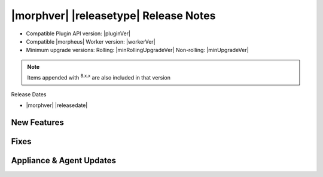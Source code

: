 .. _Release Notes:

**************************************
|morphver| |releasetype| Release Notes
**************************************

- Compatible Plugin API version: |pluginVer|
- Compatible |morpheus| Worker version: |workerVer|
- Minimum upgrade versions: Rolling: |minRollingUpgradeVer| Non-rolling: |minUpgradeVer|

.. NOTE:: Items appended with :superscript:`8.x.x` are also included in that version

Release Dates

- |morphver| |releasedate|

New Features
============



Fixes
=====



Appliance & Agent Updates
=========================
